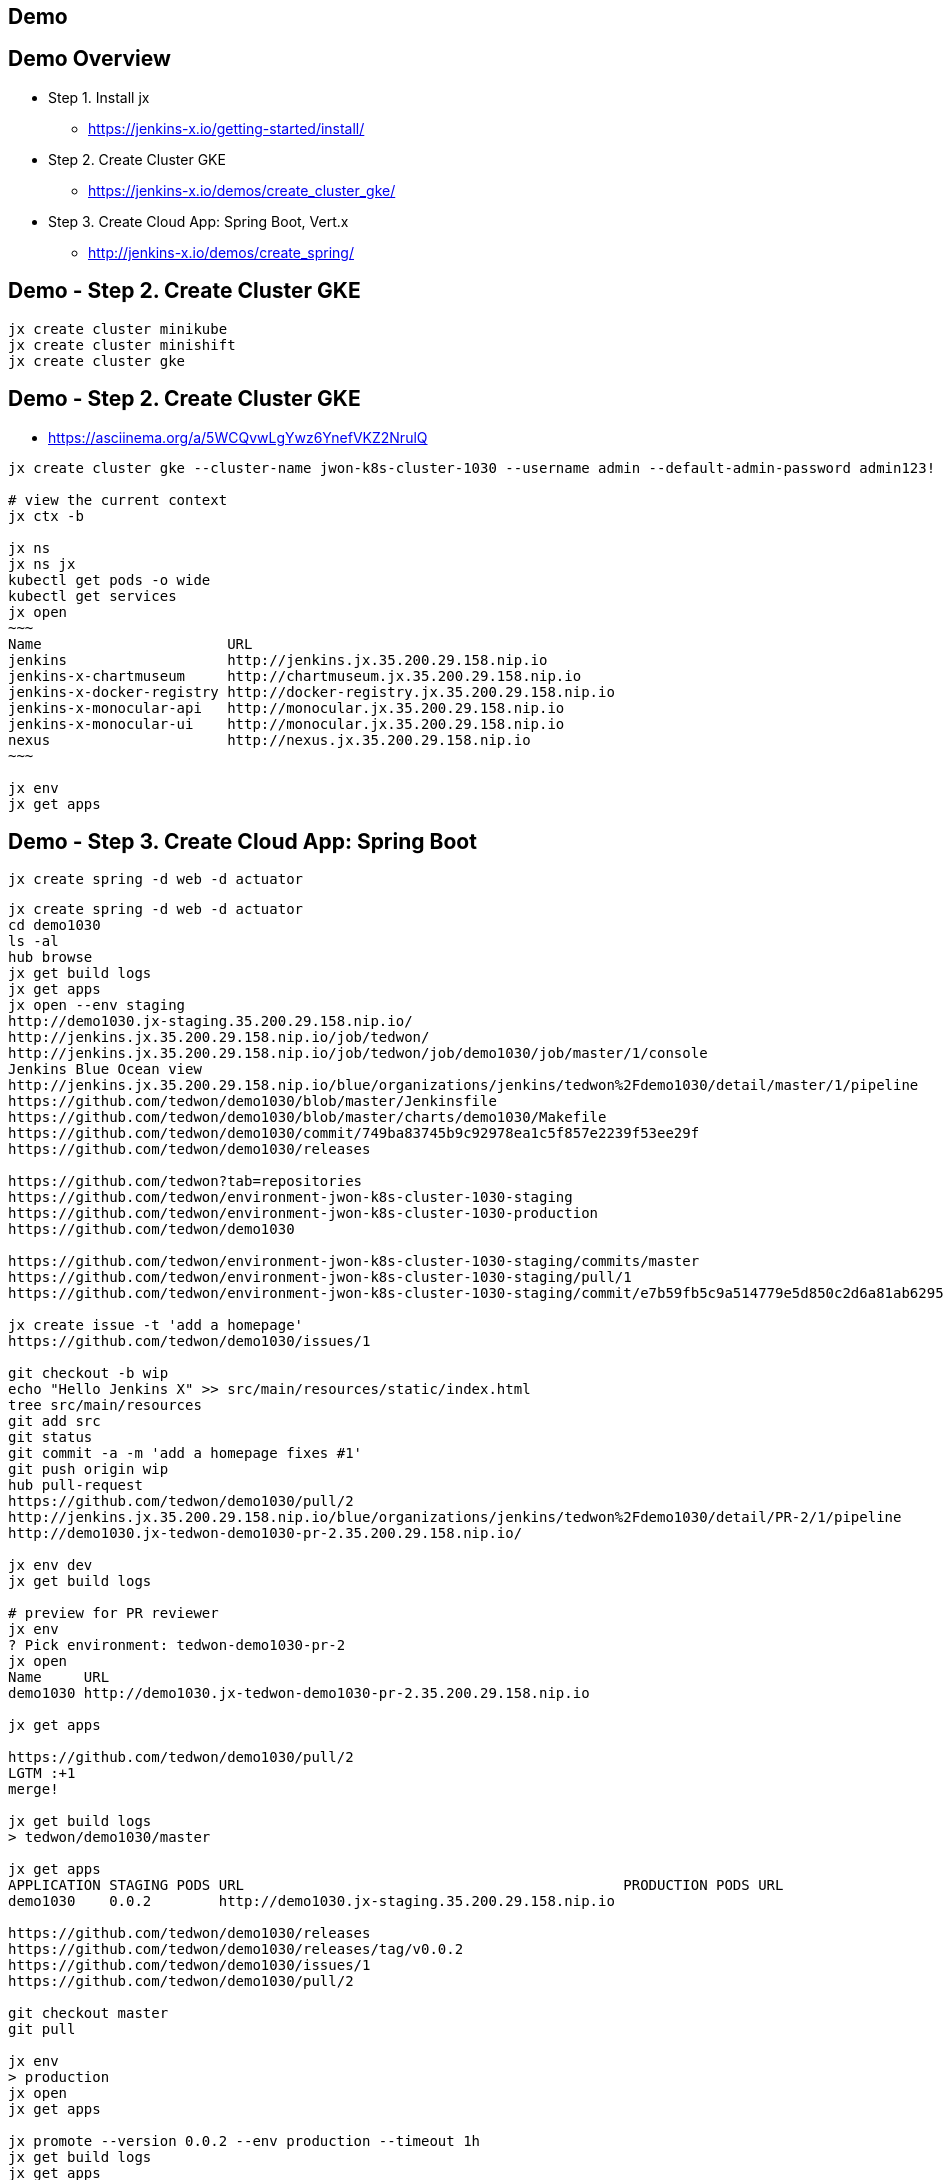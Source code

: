== Demo

== Demo Overview

[%step]
* Step 1. Install jx
** https://jenkins-x.io/getting-started/install/ 
* Step 2. Create Cluster GKE
** https://jenkins-x.io/demos/create_cluster_gke/ 
* Step 3. Create Cloud App: Spring Boot, Vert.x
** http://jenkins-x.io/demos/create_spring/


== Demo - Step 2. Create Cluster GKE

----
jx create cluster minikube
jx create cluster minishift
jx create cluster gke
----

== Demo - Step 2. Create Cluster GKE

* https://asciinema.org/a/5WCQvwLgYwz6YnefVKZ2NrulQ

[source,bash,options="nowrap"]
----
jx create cluster gke --cluster-name jwon-k8s-cluster-1030 --username admin --default-admin-password admin123! --verbose=true --log-level debug

# view the current context
jx ctx -b

jx ns
jx ns jx
kubectl get pods -o wide
kubectl get services
jx open
~~~
Name                      URL
jenkins                   http://jenkins.jx.35.200.29.158.nip.io
jenkins-x-chartmuseum     http://chartmuseum.jx.35.200.29.158.nip.io
jenkins-x-docker-registry http://docker-registry.jx.35.200.29.158.nip.io
jenkins-x-monocular-api   http://monocular.jx.35.200.29.158.nip.io
jenkins-x-monocular-ui    http://monocular.jx.35.200.29.158.nip.io
nexus                     http://nexus.jx.35.200.29.158.nip.io
~~~

jx env
jx get apps
----

== Demo - Step 3. Create Cloud App: Spring Boot

----
jx create spring -d web -d actuator
----

[source,bash,options="nowrap"]
----
jx create spring -d web -d actuator
cd demo1030
ls -al
hub browse
jx get build logs
jx get apps
jx open --env staging
http://demo1030.jx-staging.35.200.29.158.nip.io/
http://jenkins.jx.35.200.29.158.nip.io/job/tedwon/
http://jenkins.jx.35.200.29.158.nip.io/job/tedwon/job/demo1030/job/master/1/console
Jenkins Blue Ocean view
http://jenkins.jx.35.200.29.158.nip.io/blue/organizations/jenkins/tedwon%2Fdemo1030/detail/master/1/pipeline
https://github.com/tedwon/demo1030/blob/master/Jenkinsfile
https://github.com/tedwon/demo1030/blob/master/charts/demo1030/Makefile
https://github.com/tedwon/demo1030/commit/749ba83745b9c92978ea1c5f857e2239f53ee29f
https://github.com/tedwon/demo1030/releases

https://github.com/tedwon?tab=repositories
https://github.com/tedwon/environment-jwon-k8s-cluster-1030-staging
https://github.com/tedwon/environment-jwon-k8s-cluster-1030-production
https://github.com/tedwon/demo1030

https://github.com/tedwon/environment-jwon-k8s-cluster-1030-staging/commits/master
https://github.com/tedwon/environment-jwon-k8s-cluster-1030-staging/pull/1
https://github.com/tedwon/environment-jwon-k8s-cluster-1030-staging/commit/e7b59fb5c9a514779e5d850c2d6a81ab6295e6b8

jx create issue -t 'add a homepage'
https://github.com/tedwon/demo1030/issues/1

git checkout -b wip
echo "Hello Jenkins X" >> src/main/resources/static/index.html
tree src/main/resources
git add src
git status
git commit -a -m 'add a homepage fixes #1'
git push origin wip
hub pull-request
https://github.com/tedwon/demo1030/pull/2
http://jenkins.jx.35.200.29.158.nip.io/blue/organizations/jenkins/tedwon%2Fdemo1030/detail/PR-2/1/pipeline
http://demo1030.jx-tedwon-demo1030-pr-2.35.200.29.158.nip.io/

jx env dev
jx get build logs

# preview for PR reviewer
jx env                                                                                                                                    tedwon@mymac
? Pick environment: tedwon-demo1030-pr-2
jx open                                                                                                                                   tedwon@mymac
Name     URL
demo1030 http://demo1030.jx-tedwon-demo1030-pr-2.35.200.29.158.nip.io

jx get apps

https://github.com/tedwon/demo1030/pull/2
LGTM :+1
merge!

jx get build logs
> tedwon/demo1030/master

jx get apps
APPLICATION STAGING PODS URL                                             PRODUCTION PODS URL
demo1030    0.0.2        http://demo1030.jx-staging.35.200.29.158.nip.io

https://github.com/tedwon/demo1030/releases
https://github.com/tedwon/demo1030/releases/tag/v0.0.2
https://github.com/tedwon/demo1030/issues/1
https://github.com/tedwon/demo1030/pull/2

git checkout master
git pull

jx env
> production
jx open
jx get apps

jx promote --version 0.0.2 --env production --timeout 1h
jx get build logs
jx get apps
APPLICATION STAGING PODS URL                                             PRODUCTION PODS URL
demo1030    0.0.2   1/1  http://demo1030.jx-staging.35.200.29.158.nip.io 0.0.2      1/1  http://demo1030.jx-production.35.200.29.158.nip.io

jx env
jx open
> production
Name     URL
demo1030 http://demo1030.jx-production.35.200.29.158.nip.io
----


== Demo - Step 3. Create Cloud App: Vert.x

----
jx import
----

* http://start.vertx.io/

----
unzip starter.zip
cd starter
mvn -DskipTests clean package exec:java
mvn clean
jx import
jx console
http://jenkins.jx.35.200.29.158.nip.io/blue
http://jenkins.jx.35.200.29.158.nip.io/blue/organizations/jenkins/tedwon%2Fstarter1030/detail/master/1/pipeline
Abort
mvn -DskipTests clean package
ls -al target
code Dockerfile
git commit -a -m "update Dockerfile"
git push
jx get build logs
> tedwon/starter1030/master
jx open --env staging
jx get apps
jx promote --version 1.0.1 --env production --timeout 1h
https://github.com/tedwon/environment-jwon-k8s-cluster-1030-production/pull/3
http://jenkins.jx.35.200.29.158.nip.io/blue/organizations/jenkins/tedwon%2Fenvironment-jwon-k8s-cluster-1030-production/detail/PR-3/1/pipeline
jx get build logs
jx get apps
----

